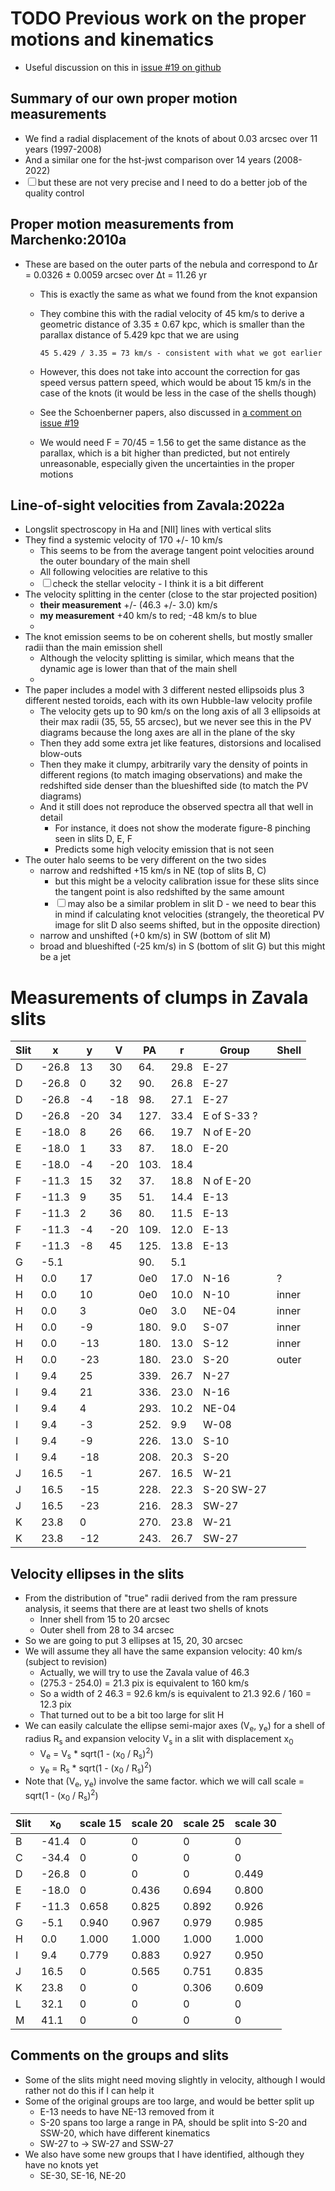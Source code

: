 * TODO Previous work on the proper motions and kinematics
:LOGBOOK:
- Note taken on [2024-08-05 Mon 18:34] \\
  Now I have moved it to its own file
- State "TODO"       from              [2024-08-04 Sun 13:32] \\
  I am writing this here just to have somewhere to put it, but maybe move it somewhere else at a later date
:END:
 - Useful discussion on this in [[https://github.com/will-henney/globule-seminario/issues/19][issue #19 on github]]
   
** Summary of our own proper motion measurements
- We find a radial displacement of the knots of about 0.03 arcsec over 11 years (1997-2008)
- And a similar one for the hst-jwst comparison over 14 years (2008-2022)
- [ ] but these are not very precise and I need to do a better job of the quality control
** Proper motion measurements from Marchenko:2010a
- These are based on the outer parts of the nebula and correspond to Δr = 0.0326 ± 0.0059 arcsec over Δt = 11.26 yr
  - This is exactly the same as what we found from the knot expansion
  - They combine this with the radial velocity of 45 km/s to derive a geometric distance of 3.35 ± 0.67 kpc, which is smaller than the parallax distance of 5.429 kpc that we are using
    : 45 5.429 / 3.35 = 73 km/s - consistent with what we got earlier
  - However, this does not take into account the correction for gas speed versus pattern speed, which would be about 15 km/s in the case of the knots (it would be less in the case of the shells though)
  - See the Schoenberner papers, also discussed in [[https://github.com/will-henney/globule-seminario/issues/19#issuecomment-1517063395][a comment on issue #19]]
  - We would need F = 70/45 = 1.56 to get the same distance as the parallax, which is a bit higher than predicted, but not entirely unreasonable, especially given the uncertainties in the proper motions
** Line-of-sight velocities from Zavala:2022a
+ Longslit spectroscopy in Ha and [NII] lines with vertical slits
+ They find a systemic velocity of 170 +/- 10 km/s
  + This seems to be  from the average tangent point velocities around the outer boundary of the main shell
  + All following velocities are relative to this
  + [ ] check the stellar velocity - I think it is a bit different
+ The velocity splitting in the center (close to the star projected position)
  + *their measurement* +/- (46.3 +/- 3.0) km/s
  + *my measurement* +40 km/s to red; -48 km/s to blue
  + 
+ The knot emission seems to be on coherent shells, but mostly smaller radii than the main emission shell
  + Although the velocity splitting is similar, which means that the dynamic age is lower than that of the main shell
  + 
+ The paper includes a model with 3 different nested ellipsoids plus 3 different nested toroids, each with its own Hubble-law velocity profile
  + The velocity gets up to 90 km/s on the long axis of all 3 ellipsoids at their max radii (35, 55, 55 arcsec), but we never see this in the PV diagrams because the long axes are all in the plane of the sky
  + Then they add some extra jet like features, distorsions and localised blow-outs
  + Then they make it clumpy, arbitrarily vary the density of points in different regions (to match imaging observations) and make the redshifted side denser than the blueshifted side (to match the PV diagrams)
  + And it still does not reproduce the observed spectra all that well in detail
    + For instance, it does not show the moderate figure-8 pinching seen in slits D, E, F
    + Predicts some high velocity emission that is not seen
+ The outer halo seems to be very different on the two sides
  - narrow and redshifted +15 km/s in NE (top of slits B, C)
    - but this might be a velocity calibration issue for these slits since the tangent point is also redshifted by the same amount
    - [ ] may also be a similar problem in slit D - we need to bear this in mind if calculating knot velocities (strangely, the theoretical PV image for slit D also seems shifted, but in the opposite direction)
  - narrow and unshifted (+0 km/s) in SW (bottom of slit M)
  - broad and blueshifted (-25 km/s) in S (bottom of slit G) but this might be a jet
* Measurements of clumps in Zavala slits

| Slit |     x |   y |   V |   PA |    r | Group       | Shell |
|------+-------+-----+-----+------+------+-------------+-------|
| D    | -26.8 |  13 |  30 |  64. | 29.8 | E-27        |       |
| D    | -26.8 |   0 |  32 |  90. | 26.8 | E-27        |       |
| D    | -26.8 |  -4 | -18 |  98. | 27.1 | E-27        |       |
| D    | -26.8 | -20 |  34 | 127. | 33.4 | E of S-33 ? |       |
|------+-------+-----+-----+------+------+-------------+-------|
| E    | -18.0 |   8 |  26 |  66. | 19.7 | N of E-20   |       |
| E    | -18.0 |   1 |  33 |  87. | 18.0 | E-20        |       |
| E    | -18.0 |  -4 | -20 | 103. | 18.4 |             |       |
|------+-------+-----+-----+------+------+-------------+-------|
| F    | -11.3 |  15 |  32 |  37. | 18.8 | N of E-20   |       |
| F    | -11.3 |   9 |  35 |  51. | 14.4 | E-13        |       |
| F    | -11.3 |   2 |  36 |  80. | 11.5 | E-13        |       |
| F    | -11.3 |  -4 | -20 | 109. | 12.0 | E-13        |       |
| F    | -11.3 |  -8 |  45 | 125. | 13.8 | E-13        |       |
|------+-------+-----+-----+------+------+-------------+-------|
| G    |  -5.1 |     |     |  90. |  5.1 |             |       |
|------+-------+-----+-----+------+------+-------------+-------|
| H    |   0.0 |  17 |     |  0e0 | 17.0 | N-16        | ?     |
| H    |   0.0 |  10 |     |  0e0 | 10.0 | N-10        | inner |
| H    |   0.0 |   3 |     |  0e0 |  3.0 | NE-04       | inner |
| H    |   0.0 |  -9 |     | 180. |  9.0 | S-07        | inner |
| H    |   0.0 | -13 |     | 180. | 13.0 | S-12        | inner |
| H    |   0.0 | -23 |     | 180. | 23.0 | S-20        | outer |
|------+-------+-----+-----+------+------+-------------+-------|
| I    |   9.4 |  25 |     | 339. | 26.7 | N-27        |       |
| I    |   9.4 |  21 |     | 336. | 23.0 | N-16        |       |
| I    |   9.4 |   4 |     | 293. | 10.2 | NE-04       |       |
| I    |   9.4 |  -3 |     | 252. |  9.9 | W-08        |       |
| I    |   9.4 |  -9 |     | 226. | 13.0 | S-10        |       |
| I    |   9.4 | -18 |     | 208. | 20.3 | S-20        |       |
|------+-------+-----+-----+------+------+-------------+-------|
| J    |  16.5 |  -1 |     | 267. | 16.5 | W-21        |       |
| J    |  16.5 | -15 |     | 228. | 22.3 | S-20 SW-27  |       |
| J    |  16.5 | -23 |     | 216. | 28.3 | SW-27       |       |
|------+-------+-----+-----+------+------+-------------+-------|
| K    |  23.8 |   0 |     | 270. | 23.8 | W-21        |       |
| K    |  23.8 | -12 |     | 243. | 26.7 | SW-27       |       |
#+TBLFM: $5=arctan2(-$2, $3) % 360;f0::$6=sqrt($2**2 + $3**2);f1
** Velocity ellipses in the slits
- From the distribution of "true" radii derived from the ram pressure analysis, it seems that there are at least two shells of knots
  - Inner shell from 15 to 20 arcsec
  - Outer shell from 28 to 34 arcsec
- So we are going to put 3 ellipses at 15, 20, 30 arcsec
- We will assume they all have the same expansion velocity: 40 km/s (subject to revision)
  - Actually, we will try to use the Zavala value of 46.3
  - (275.3 - 254.0) = 21.3 pix is equivalent to 160 km/s
  - So a width of 2 46.3 = 92.6 km/s is equivalent to 21.3 92.6 / 160 = 12.3 pix
  - That turned out to be a bit too large for slit H
- We can easily calculate the ellipse semi-major axes (V_e, y_e) for a shell of radius R_s and expansion velocity V_s in a slit with displacement x_0
  - V_e = V_s * sqrt(1 - (x_0 / R_s)^2)
  - y_e = R_s * sqrt(1 - (x_0 / R_s)^2)
- Note that (V_e, y_e) involve the same factor. which we will call scale = sqrt(1 - (x_0 / R_s)^2)
| Slit |    x_0 | scale 15 | scale 20 | scale 25 | scale 30 |
|------+-------+----------+----------+----------+----------|
| B    | -41.4 |        0 |        0 |        0 |        0 |
| C    | -34.4 |        0 |        0 |        0 |        0 |
| D    | -26.8 |        0 |        0 |        0 |    0.449 |
| E    | -18.0 |        0 |    0.436 |    0.694 |    0.800 |
| F    | -11.3 |    0.658 |    0.825 |    0.892 |    0.926 |
| G    |  -5.1 |    0.940 |    0.967 |    0.979 |    0.985 |
| H    |   0.0 |    1.000 |    1.000 |    1.000 |    1.000 |
| I    |   9.4 |    0.779 |    0.883 |    0.927 |    0.950 |
| J    |  16.5 |        0 |    0.565 |    0.751 |    0.835 |
| K    |  23.8 |        0 |        0 |    0.306 |    0.609 |
| L    |  32.1 |        0 |        0 |        0 |        0 |
| M    |  41.1 |        0 |        0 |        0 |        0 |
#+TBLFM: $3=abs($2) < 15 ? sqrt(1 - ($2/15)**2):0;f3::$4=abs($2) < 20 ? sqrt(1 - ($2/20)**2):0;f3::$5=abs($2) < 25 ? sqrt(1 - ($2/25)**2):0;f3::$6=abs($2) < 30 ? sqrt(1 - ($2/30)**2):0;f3
** Comments on the groups and slits 
- Some of the slits might need moving slightly in velocity, although I would rather not do this if I can help it
- Some of the original groups are too large, and would be better split up
  - E-13 needs to have NE-13 removed from it
  - S-20 spans too large a range in PA, should be split into S-20 and SSW-20, which have different kinematics
  - SW-27 to -> SW-27 and SSW-27
- We also have some new groups that I have identified, although they have no knots yet
  - SE-30, SE-16, NE-20
